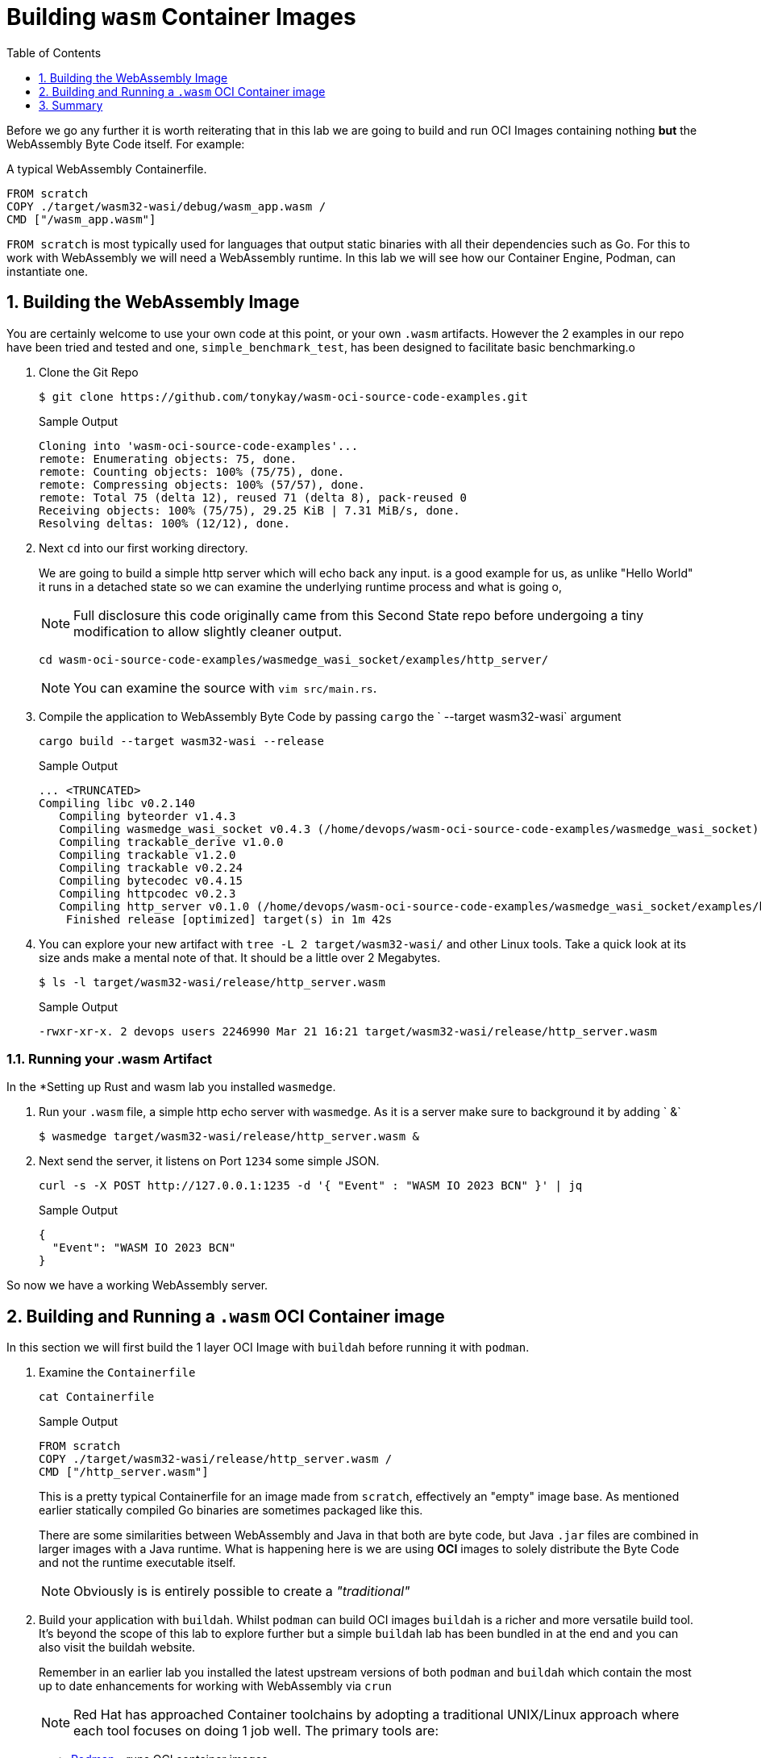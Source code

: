 :sectnums:
:sectnumlevels: 3
:markup-in-source: verbatim,attributes,quotes
:imagesdir: ./_images/cockpit-rhel90
ifdef::env-github[]
:tip-caption: :bulb:
:note-caption: :information_source:
:important-caption: :heavy_exclamation_mark:
:caution-caption: :fire:
:warning-caption: :warning:
endif::[]
:ssh_username: <Provided-By-Instructor>
:ssh_password: <Provided-By-Instructor>
:targethost_fqdn: <Provided-By-Instructor>
:subdomain: example.com
:format_cmd_exec: source,options="nowrap",subs="{markup-in-source}",role="copy"
:format_cmd_output: bash,options="nowrap",subs="{markup-in-source}"
ifeval::["%cloud_provider%" == "ec2"]
:ssh_password: %ssh_password%
:ssh_username: %ssh_username%
:targethost_fqdn: %targethost%
:subdomain: %subdomain_internal%
:format_cmd_exec: source,options="nowrap",subs="{markup-in-source}",role="execute"
endif::[]



:toc:
:toclevels: 1

= Building `wasm` Container Images

Before we go any further it is worth reiterating that in this lab we are going to build and run OCI Images containing nothing *but* the WebAssembly Byte Code itself. For example:

.A typical WebAssembly Containerfile.

[{format_cmd_output}]
----
FROM scratch
COPY ./target/wasm32-wasi/debug/wasm_app.wasm /
CMD ["/wasm_app.wasm"]
----

`FROM scratch` is most typically used for languages that output static binaries with all their dependencies such as Go. For this to work with WebAssembly we will need a WebAssembly runtime. In this lab we will see how our Container Engine, Podman, can instantiate one.

== Building the WebAssembly Image

You are certainly welcome to use your own code at this point, or your own `.wasm` artifacts. However the 2 examples in our repo have been tried and tested and one, `simple_benchmark_test`, has been designed to facilitate basic benchmarking.o


. Clone the Git Repo
+

[{format_cmd_output}]
----
$ git clone https://github.com/tonykay/wasm-oci-source-code-examples.git
----
+
.Sample Output
[source,textinfo]
----
Cloning into 'wasm-oci-source-code-examples'...
remote: Enumerating objects: 75, done.
remote: Counting objects: 100% (75/75), done.
remote: Compressing objects: 100% (57/57), done.
remote: Total 75 (delta 12), reused 71 (delta 8), pack-reused 0
Receiving objects: 100% (75/75), 29.25 KiB | 7.31 MiB/s, done.
Resolving deltas: 100% (12/12), done.
----
+

. Next `cd` into our first working directory. 
+

We are going to build a simple http server which will echo back any input.  is a good example for us, as unlike "Hello World" it runs in a detached state so we can examine the underlying runtime process and what is going o,
+

NOTE: Full disclosure this code originally came from this Second State repo before undergoing a tiny modification to allow slightly cleaner output. 
+

[{format_cmd_output}]
----
cd wasm-oci-source-code-examples/wasmedge_wasi_socket/examples/http_server/
----
+

NOTE: You can examine the source with `vim src/main.rs`.

. Compile the application to WebAssembly Byte Code by passing `cargo` the ` --target wasm32-wasi` argument
+

[{format_cmd_output}]
----
cargo build --target wasm32-wasi --release
----
+
.Sample Output

[source,textinfo]
----
... <TRUNCATED>
Compiling libc v0.2.140
   Compiling byteorder v1.4.3
   Compiling wasmedge_wasi_socket v0.4.3 (/home/devops/wasm-oci-source-code-examples/wasmedge_wasi_socket)
   Compiling trackable_derive v1.0.0
   Compiling trackable v1.2.0
   Compiling trackable v0.2.24
   Compiling bytecodec v0.4.15
   Compiling httpcodec v0.2.3
   Compiling http_server v0.1.0 (/home/devops/wasm-oci-source-code-examples/wasmedge_wasi_socket/examples/http_server)
    Finished release [optimized] target(s) in 1m 42s
----
+

. You can explore your new artifact with `tree -L 2 target/wasm32-wasi/` and other Linux tools. Take a quick look at its size ands make a mental note of that. It should be a little over 2 Megabytes.
+
[{format_cmd_output}]
----
$ ls -l target/wasm32-wasi/release/http_server.wasm
----
+
.Sample Output
[source,textinfo]
----
-rwxr-xr-x. 2 devops users 2246990 Mar 21 16:21 target/wasm32-wasi/release/http_server.wasm
----

=== Running your .wasm Artifact

In the *Setting up Rust and wasm lab you installed `wasmedge`. 

. Run your `.wasm` file, a simple http echo server with `wasmedge`. As it is a server make sure to background it by adding ` &`
+

[{format_cmd_output}]
----
$ wasmedge target/wasm32-wasi/release/http_server.wasm &
----

. Next send the server, it listens on Port `1234` some simple JSON.
+

[{format_cmd_output}]
----
curl -s -X POST http://127.0.0.1:1235 -d '{ "Event" : "WASM IO 2023 BCN" }' | jq
----
+

.Sample Output
[source,textinfo]
----
{
  "Event": "WASM IO 2023 BCN"
}
----

So now we have a working WebAssembly server.

== Building and Running a `.wasm` OCI Container image

In this section we will first build the 1 layer OCI Image with `buildah` before running it with `podman`.

. Examine the `Containerfile`
+

[{format_cmd_output}]
----
cat Containerfile
----
+
 
.Sample Output
[source,textinfo]
----
FROM scratch
COPY ./target/wasm32-wasi/release/http_server.wasm /
CMD ["/http_server.wasm"]
----
+

This is a pretty typical Containerfile for an image made from `scratch`, effectively an "empty" image base. As mentioned earlier statically compiled Go binaries are sometimes packaged like this.
+

There are some similarities between WebAssembly and Java in that both are byte code, but Java `.jar` files are combined in larger images with a Java runtime. What is happening here is we are using *OCI* images to solely distribute the Byte Code and not the runtime executable itself.
+

NOTE: Obviously is is entirely possible to create a _"traditional"_ 
+

. Build your application with `buildah`. Whilst `podman` can build OCI images `buildah` is a richer and more versatile build tool. It's beyond the scope of this lab to explore further but a simple `buildah` lab has been bundled in at the end and you can also visit the buildah website.
+
Remember in an earlier lab you installed the latest upstream versions of both `podman` and `buildah` which contain the most up to date enhancements for working with WebAssembly via `crun`
+
NOTE: Red Hat has approached Container toolchains by adopting a traditional UNIX/Linux approach where each tool focuses on doing 1 job well. The primary tools are:
+

* link:https://podman.io/[Podman] - runs OCI container images
* link:https://buildah.io/[Buildah] - builds OCI images
* link:https://github.com/containers/skopeo[Skopeo] - pulls, pushes, copies, signs, inspects OCI images and works with remote registries
** Skopeo has impressive capabilities in this space and frequently avoids the pull/push model

WARNING: You will want to substitute your own registry details in the command below when you tag your image. `-t <REGISTRY>/<REPO>/http_server:0.1.0`. This will allow you to push, pull, and sign your images in later labs. Popular registries with free accounts include:

* Quay - https://quay.io/
* Docker Hub - https://hub.docker.com/
* GitHub Container Registry - https://ghcr.io
+

[{format_cmd_output}]
----
buildah build --platform wasi/wasm --annotation "run.oci.handler=wasmedge" -t docker.io/tonykay/http_server:0.1.0 .
----
+
 
.Sample Output
[source,textinfo]
----
STEP 1/3: FROM scratch
STEP 2/3: COPY ./target/wasm32-wasi/release/http_server.wasm /
STEP 3/3: CMD ["/http_server.wasm"]
COMMIT docker.io/tonykay/http_server:0.1.0
Getting image source signatures
Copying blob a614659687ce done
Copying config cefb5b6079 done
Writing manifest to image destination
Storing signatures
--> cefb5b607989
Successfully tagged docker.io/tonykay/http_server:0.1.0
----
+

Whilst it's natural to want to go on and run our image and see if it works, lets unpack what we just did here and walk through the command.
+

[{format_cmd_output}]
----
buildah build \ <1>
  --platform wasi/wasm \ <2>
  --annotation "run.oci.handler=wasmedge" \ <3>
  -t docker.io/tonykay/http_server:0.1.0 \ <4>
  . <5>
----
. `buildah build`, standard stuff invoking buildah to build from a `Containerfile`
. `--platform wasi/wasm`, Containers are typically, unlike `.wasm` coupled to an OS and ARCH
.. You can read more about OCI Image specs link:https://github.com/opencontainers/image-spec/blob/main/image-index.md#image-index-property-descriptions[here]
. `--annotation "run.oci.handler=wasmedge"`, here we annotate the image with its handler - more on that later
. `-t docker.io/tonykay/http_server:0.1.0`, here we simply tag the image, in this case with registry, repo, name, and version 
. `.`, finally we pass in the Context Directory so buildah knows "where to look" for its assets during the build

== Summary

So in this lab we successfully built our OCI Image. In the next labs we will run and inspect the image before moving on to signing and pushing to an OCI registry such as link:https://quay.io[Quay]. 
